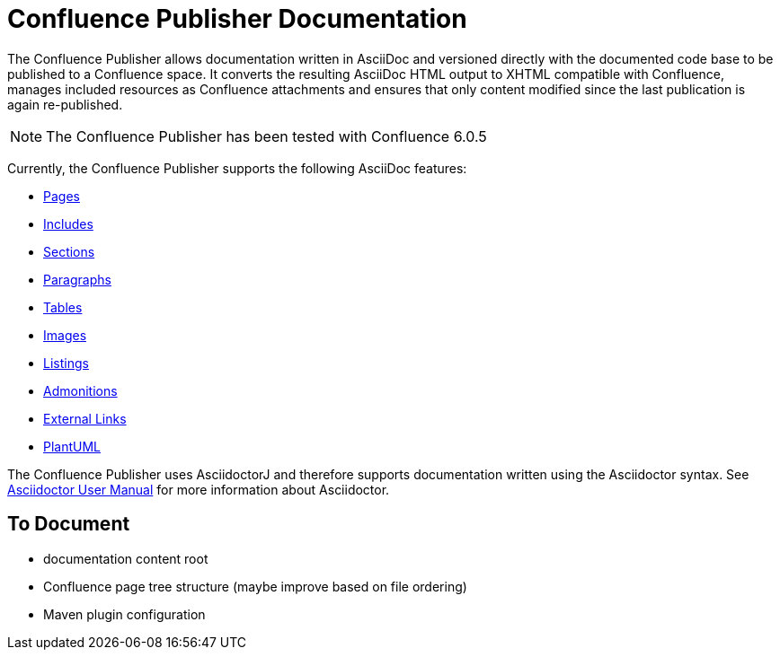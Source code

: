 = Confluence Publisher Documentation

The Confluence Publisher allows documentation written in AsciiDoc and versioned directly with the documented code base
to be published to a Confluence space. It converts the resulting AsciiDoc HTML output to XHTML compatible with
Confluence, manages included resources as Confluence attachments and ensures that only content modified since the last
publication is again re-published.

[NOTE]
====
The Confluence Publisher has been tested with Confluence 6.0.5
====

Currently, the Confluence Publisher supports the following AsciiDoc features:

* <<00_index/01_pages.adoc#, Pages>>
* <<00_index/02_includes.adoc#, Includes>>
* <<00_index/03_sections.adoc#, Sections>>
* <<00_index/04_paragraphs.adoc#, Paragraphs>>
* <<00_index/05_tables.adoc#, Tables>>
* <<00_index/06_images.adoc#, Images>>
* <<00_index/07_listings.adoc#, Listings>>
* <<00_index/08_admonitions.adoc#, Admonitions>>
* <<00_index/09_external_links.adoc#, External Links>>
* <<00_index/10_plantuml.adoc#, PlantUML>>

The Confluence Publisher uses AsciidoctorJ and therefore supports documentation written using the Asciidoctor syntax.
See link:http://asciidoctor.org/docs/user-manual/[Asciidoctor User Manual] for more information about Asciidoctor.

== To Document
* documentation content root
* Confluence page tree structure (maybe improve based on file ordering)
* Maven plugin configuration
